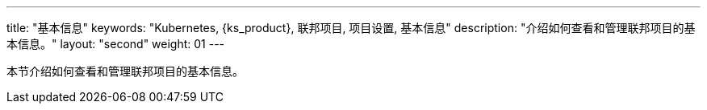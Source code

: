 ---
title: "基本信息"
keywords: "Kubernetes, {ks_product}, 联邦项目, 项目设置, 基本信息"
description: "介绍如何查看和管理联邦项目的基本信息。"
layout: "second"
weight: 01
---



本节介绍如何查看和管理联邦项目的基本信息。
